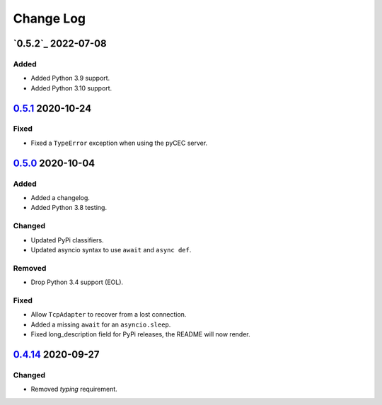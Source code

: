 Change Log
##########

`0.5.2`_ 2022-07-08
*************
Added
=====
- Added Python 3.9 support.
- Added Python 3.10 support.

`0.5.1`_ 2020-10-24
*******************
Fixed
=====
- Fixed a ``TypeError`` exception when using the pyCEC server.

`0.5.0`_ 2020-10-04
*******************
Added
=====
- Added a changelog.
- Added Python 3.8 testing.

Changed
=======
- Updated PyPi classifiers.
- Updated asyncio syntax to use ``await`` and ``async def``.

Removed
=======
- Drop Python 3.4 support (EOL).

Fixed
=====
- Allow ``TcpAdapter`` to recover from a lost connection.
- Added a missing ``await`` for an ``asyncio.sleep``.
- Fixed long_description field for PyPi releases, the README will now render.

`0.4.14`_ 2020-09-27
********************
Changed
=======
- Removed `typing` requirement.

.. _Unreleased: https://github.com/konikvranik/pyCEC/compare/v0.5.1..HEAD
.. _0.5.1: https://github.com/konikvranik/pyCEC/releases/tag/v0.5.1
.. _0.5.0: https://github.com/konikvranik/pyCEC/releases/tag/v0.5.0
.. _0.4.14: https://github.com/konikvranik/pyCEC/releases/tag/v0.4.14
